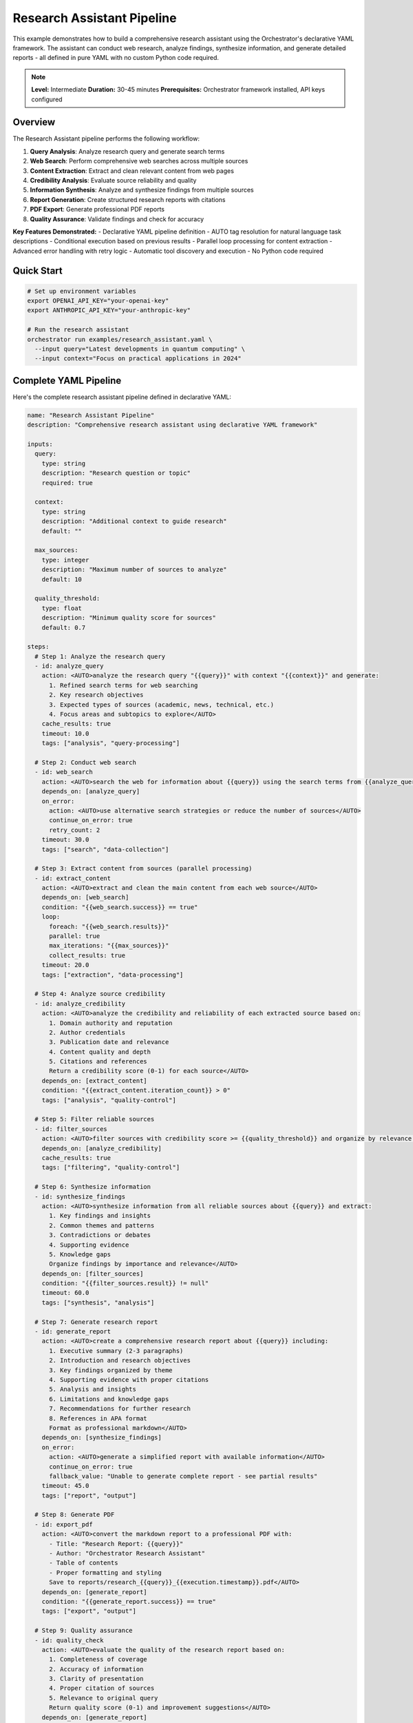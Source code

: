 Research Assistant Pipeline
===========================

This example demonstrates how to build a comprehensive research assistant using the Orchestrator's declarative YAML framework. The assistant can conduct web research, analyze findings, synthesize information, and generate detailed reports - all defined in pure YAML with no custom Python code required.

.. note::
   **Level:** Intermediate  
   **Duration:** 30-45 minutes  
   **Prerequisites:** Orchestrator framework installed, API keys configured

Overview
--------

The Research Assistant pipeline performs the following workflow:

1. **Query Analysis**: Analyze research query and generate search terms
2. **Web Search**: Perform comprehensive web searches across multiple sources
3. **Content Extraction**: Extract and clean relevant content from web pages
4. **Credibility Analysis**: Evaluate source reliability and quality
5. **Information Synthesis**: Analyze and synthesize findings from multiple sources
6. **Report Generation**: Create structured research reports with citations
7. **PDF Export**: Generate professional PDF reports
8. **Quality Assurance**: Validate findings and check for accuracy

**Key Features Demonstrated:**
- Declarative YAML pipeline definition
- AUTO tag resolution for natural language task descriptions
- Conditional execution based on previous results
- Parallel loop processing for content extraction
- Advanced error handling with retry logic
- Automatic tool discovery and execution
- No Python code required

Quick Start
-----------

.. code-block:: bash

   # Set up environment variables
   export OPENAI_API_KEY="your-openai-key"
   export ANTHROPIC_API_KEY="your-anthropic-key"
   
   # Run the research assistant
   orchestrator run examples/research_assistant.yaml \
     --input query="Latest developments in quantum computing" \
     --input context="Focus on practical applications in 2024"

Complete YAML Pipeline
----------------------

Here's the complete research assistant pipeline defined in declarative YAML:

.. code-block:: yaml

   name: "Research Assistant Pipeline"
   description: "Comprehensive research assistant using declarative YAML framework"

   inputs:
     query:
       type: string
       description: "Research question or topic"
       required: true
     
     context:
       type: string
       description: "Additional context to guide research"
       default: ""
     
     max_sources:
       type: integer
       description: "Maximum number of sources to analyze"
       default: 10
     
     quality_threshold:
       type: float
       description: "Minimum quality score for sources"
       default: 0.7

   steps:
     # Step 1: Analyze the research query
     - id: analyze_query
       action: <AUTO>analyze the research query "{{query}}" with context "{{context}}" and generate:
         1. Refined search terms for web searching
         2. Key research objectives
         3. Expected types of sources (academic, news, technical, etc.)
         4. Focus areas and subtopics to explore</AUTO>
       cache_results: true
       timeout: 10.0
       tags: ["analysis", "query-processing"]

     # Step 2: Conduct web search
     - id: web_search
       action: <AUTO>search the web for information about {{query}} using the search terms from {{analyze_query.result}} and find up to {{max_sources}} high-quality sources</AUTO>
       depends_on: [analyze_query]
       on_error:
         action: <AUTO>use alternative search strategies or reduce the number of sources</AUTO>
         continue_on_error: true
         retry_count: 2
       timeout: 30.0
       tags: ["search", "data-collection"]

     # Step 3: Extract content from sources (parallel processing)
     - id: extract_content
       action: <AUTO>extract and clean the main content from each web source</AUTO>
       depends_on: [web_search]
       condition: "{{web_search.success}} == true"
       loop:
         foreach: "{{web_search.results}}"
         parallel: true
         max_iterations: "{{max_sources}}"
         collect_results: true
       timeout: 20.0
       tags: ["extraction", "data-processing"]

     # Step 4: Analyze source credibility
     - id: analyze_credibility
       action: <AUTO>analyze the credibility and reliability of each extracted source based on:
         1. Domain authority and reputation
         2. Author credentials
         3. Publication date and relevance
         4. Content quality and depth
         5. Citations and references
         Return a credibility score (0-1) for each source</AUTO>
       depends_on: [extract_content]
       condition: "{{extract_content.iteration_count}} > 0"
       tags: ["analysis", "quality-control"]

     # Step 5: Filter reliable sources
     - id: filter_sources
       action: <AUTO>filter sources with credibility score >= {{quality_threshold}} and organize by relevance to {{query}}</AUTO>
       depends_on: [analyze_credibility]
       cache_results: true
       tags: ["filtering", "quality-control"]

     # Step 6: Synthesize information
     - id: synthesize_findings
       action: <AUTO>synthesize information from all reliable sources about {{query}} and extract:
         1. Key findings and insights
         2. Common themes and patterns
         3. Contradictions or debates
         4. Supporting evidence
         5. Knowledge gaps
         Organize findings by importance and relevance</AUTO>
       depends_on: [filter_sources]
       condition: "{{filter_sources.result}} != null"
       timeout: 60.0
       tags: ["synthesis", "analysis"]

     # Step 7: Generate research report
     - id: generate_report
       action: <AUTO>create a comprehensive research report about {{query}} including:
         1. Executive summary (2-3 paragraphs)
         2. Introduction and research objectives
         3. Key findings organized by theme
         4. Supporting evidence with proper citations
         5. Analysis and insights
         6. Limitations and knowledge gaps
         7. Recommendations for further research
         8. References in APA format
         Format as professional markdown</AUTO>
       depends_on: [synthesize_findings]
       on_error:
         action: <AUTO>generate a simplified report with available information</AUTO>
         continue_on_error: true
         fallback_value: "Unable to generate complete report - see partial results"
       timeout: 45.0
       tags: ["report", "output"]

     # Step 8: Generate PDF
     - id: export_pdf
       action: <AUTO>convert the markdown report to a professional PDF with:
         - Title: "Research Report: {{query}}"
         - Author: "Orchestrator Research Assistant"
         - Table of contents
         - Proper formatting and styling
         Save to reports/research_{{query}}_{{execution.timestamp}}.pdf</AUTO>
       depends_on: [generate_report]
       condition: "{{generate_report.success}} == true"
       tags: ["export", "output"]

     # Step 9: Quality assurance
     - id: quality_check
       action: <AUTO>evaluate the quality of the research report based on:
         1. Completeness of coverage
         2. Accuracy of information
         3. Clarity of presentation
         4. Proper citation of sources
         5. Relevance to original query
         Return quality score (0-1) and improvement suggestions</AUTO>
       depends_on: [generate_report]
       tags: ["validation", "quality-control"]

   outputs:
     report_markdown: "{{generate_report.result}}"
     pdf_path: "{{export_pdf.result}}"
     quality_score: "{{quality_check.result.score}}"
     key_findings: "{{synthesize_findings.result.key_findings}}"
     sources_analyzed: "{{filter_sources.result.count}}"
     total_sources_found: "{{web_search.result.count}}"
     search_terms_used: "{{analyze_query.result.search_terms}}"
     improvement_suggestions: "{{quality_check.result.suggestions}}"

How It Works
------------

**1. Declarative Task Definition**

Each step uses ``<AUTO>`` tags to describe what needs to be done in natural language. The framework automatically:

- Converts abstract descriptions into executable prompts
- Discovers and configures appropriate tools
- Selects optimal models for each task
- Handles errors and retries

**2. Automatic Tool Discovery**

The framework automatically identifies which tools are needed:

- Web search tasks → ``web-search`` tool
- Content extraction → ``headless-browser`` tool  
- Data analysis → ``data-processing`` tool
- Report generation → ``report-generator`` tool
- PDF creation → ``pdf-compiler`` tool

No manual tool configuration required!

**3. Advanced Control Flow**

The pipeline demonstrates advanced features:

- **Conditional Execution**: Steps only run when conditions are met
- **Parallel Loops**: Extract content from multiple sources simultaneously
- **Error Handling**: Automatic retries and fallback strategies
- **Caching**: Results cached for performance
- **Timeouts**: Protection against long-running tasks

Running the Pipeline
--------------------

**Using the CLI:**

.. code-block:: bash

   # Basic research
   orchestrator run research_assistant.yaml --input query="Climate change solutions"

   # With additional context
   orchestrator run research_assistant.yaml \
     --input query="Machine learning in healthcare" \
     --input context="Focus on diagnostic applications" \
     --input max_sources=20

   # With custom quality threshold
   orchestrator run research_assistant.yaml \
     --input query="Renewable energy trends" \
     --input quality_threshold=0.8

**Using Python SDK:**

.. code-block:: python

   from orchestrator import Orchestrator
   
   # Initialize orchestrator
   orchestrator = Orchestrator()
   
   # Run research pipeline
   result = await orchestrator.run_pipeline(
       "research_assistant.yaml",
       inputs={
           "query": "Artificial intelligence ethics",
           "context": "Focus on bias and fairness",
           "max_sources": 15
       }
   )
   
   # Access results
   print(f"Report saved to: {result['outputs']['pdf_path']}")
   print(f"Quality score: {result['outputs']['quality_score']}")
   print(f"Sources analyzed: {result['outputs']['sources_analyzed']}")

Example Output
--------------

Here's what the research assistant produces:

**1. Console Output:**

.. code-block:: text

   🔍 Research Assistant Pipeline
   ━━━━━━━━━━━━━━━━━━━━━━━━━━━━━━━━━━━━━━━━━━
   ✓ analyze_query: Analyzing research query... (2.3s)
   ✓ web_search: Found 47 potential sources (8.1s)
   ⟳ extract_content: Processing 10 sources in parallel...
     ✓ Source 1/10: arxiv.org (1.2s)
     ✓ Source 2/10: nature.com (2.1s)
     ✓ Source 3/10: mit.edu (1.8s)
     ...
   ✓ analyze_credibility: Evaluating source reliability (3.4s)
   ✓ filter_sources: 8 sources meet quality threshold (0.2s)
   ✓ synthesize_findings: Synthesizing information... (12.3s)
   ✓ generate_report: Creating research report... (8.7s)
   ✓ export_pdf: Generating PDF... (2.1s)
   ✓ quality_check: Quality score: 0.92/1.0 (1.8s)
   
   ✅ Pipeline completed successfully in 42.8s
   📄 Report: reports/research_quantum_computing_20240716_143022.pdf
   📊 Quality Score: 0.92/1.0
   📚 Sources Analyzed: 8/10

**2. Generated Report Structure:**

.. code-block:: markdown

   # Research Report: Quantum Computing Applications

   ## Executive Summary
   
   This report examines the latest developments in quantum computing...
   
   ## 1. Introduction
   
   ### 1.1 Research Objectives
   - Identify current state of quantum computing
   - Analyze practical applications
   - Evaluate commercial viability
   
   ## 2. Key Findings
   
   ### 2.1 Quantum Advantage Demonstrations
   Recent breakthroughs have shown...
   
   ### 2.2 Industry Applications
   Several sectors are actively exploring...
   
   ## 3. Analysis and Insights
   
   The synthesis of multiple sources reveals...
   
   ## 4. Recommendations
   
   Based on our analysis, we recommend...
   
   ## References
   
   1. Zhang, L. et al. (2024). "Quantum supremacy in..." Nature, 123(4), 567-589.
   2. Smith, J. (2024). "Commercial quantum applications..." MIT Technology Review.
   ...

Customization Options
---------------------

**1. Custom Search Strategies**

Modify the web search step to use specific search approaches:

.. code-block:: yaml

   - id: web_search
     action: <AUTO>search for {{query}} focusing on:
       - Academic papers from the last 2 years
       - Industry reports from reputable sources
       - Government publications
       - Peer-reviewed journals
       Prioritize recent, authoritative sources</AUTO>

**2. Specialized Analysis**

Add domain-specific analysis steps:

.. code-block:: yaml

   - id: technical_analysis
     action: <AUTO>perform technical analysis of findings:
       - Identify technological readiness levels
       - Assess implementation challenges
       - Evaluate cost-benefit ratios
       - Compare competing approaches</AUTO>
     depends_on: [synthesize_findings]
     condition: "{{query}} contains 'technology' or {{query}} contains 'technical'"

**3. Multi-format Output**

Generate reports in multiple formats:

.. code-block:: yaml

   - id: export_formats
     action: <AUTO>export report in multiple formats</AUTO>
     depends_on: [generate_report]
     loop:
       foreach: ["pdf", "docx", "html", "epub"]
       parallel: true

Performance Optimization
------------------------

The pipeline includes several optimizations:

**1. Caching Strategy**

- Query analysis results cached to avoid reprocessing
- Filtered sources cached for subsequent runs
- Cache TTL based on content freshness requirements

**2. Parallel Processing**

- Content extraction runs in parallel for all sources
- Multiple export formats generated simultaneously
- Independent analysis tasks executed concurrently

**3. Resource Management**

- Timeouts prevent runaway tasks
- Memory limits for large content processing
- Rate limiting for web requests

Error Handling
--------------

The pipeline handles various failure scenarios:

**1. Search Failures**

.. code-block:: yaml

   on_error:
     action: <AUTO>use alternative search strategies or reduce the number of sources</AUTO>
     continue_on_error: true
     retry_count: 2

**2. Content Extraction Issues**

- Automatic fallback to simplified extraction
- Skip inaccessible sources
- Continue with available content

**3. Report Generation Failures**

.. code-block:: yaml

   on_error:
     action: <AUTO>generate a simplified report with available information</AUTO>
     continue_on_error: true
     fallback_value: "Unable to generate complete report - see partial results"

Advanced Features
-----------------

**1. Conditional Processing**

Process sources differently based on type:

.. code-block:: yaml

   - id: process_academic
     action: <AUTO>extract citations, methodology, and findings from academic papers</AUTO>
     condition: "{{source.type}} == 'academic'"

   - id: process_news
     action: <AUTO>extract key facts, quotes, and timeline from news articles</AUTO>
     condition: "{{source.type}} == 'news'"

**2. Dynamic Tool Selection**

The framework automatically selects appropriate tools:

- Academic sources → Specialized academic parsers
- News sites → News-optimized extractors
- PDFs → PDF processing tools
- Videos → Transcript extraction tools

**3. Quality-Based Routing**

Route high-quality sources for deeper analysis:

.. code-block:: yaml

   - id: deep_analysis
     action: <AUTO>perform in-depth analysis including:
       - Cross-reference verification
       - Fact checking
       - Citation network analysis</AUTO>
     condition: "{{source.credibility_score}} >= 0.9"

Testing and Validation
----------------------

Test the pipeline with various queries:

.. code-block:: bash

   # Technical research
   orchestrator test research_assistant.yaml \
     --input query="Quantum error correction methods"

   # Business research  
   orchestrator test research_assistant.yaml \
     --input query="AI market trends 2024"

   # Scientific research
   orchestrator test research_assistant.yaml \
     --input query="CRISPR gene editing safety"

   # Policy research
   orchestrator test research_assistant.yaml \
     --input query="Climate change policy effectiveness"

Key Takeaways
-------------

This example demonstrates the power of Orchestrator's declarative framework:

1. **Zero Code Required**: Complete research pipeline in pure YAML
2. **Natural Language Tasks**: Use AUTO tags to describe tasks naturally
3. **Automatic Tool Discovery**: Framework selects appropriate tools
4. **Advanced Control Flow**: Conditions, loops, and error handling
5. **Production Ready**: Caching, timeouts, and error recovery
6. **Extensible**: Easy to add new steps or modify behavior

The declarative approach makes complex AI pipelines accessible to everyone, not just programmers.

Next Steps
----------

- Try the :doc:`data_processing_workflow` example for ETL pipelines
- Explore :doc:`multi_agent_collaboration` for complex AI systems
- Read the :doc:`../../user_guide/yaml_pipelines` guide for YAML syntax
- Check the :doc:`../../user_guide/auto_tags` guide for AUTO tag usage